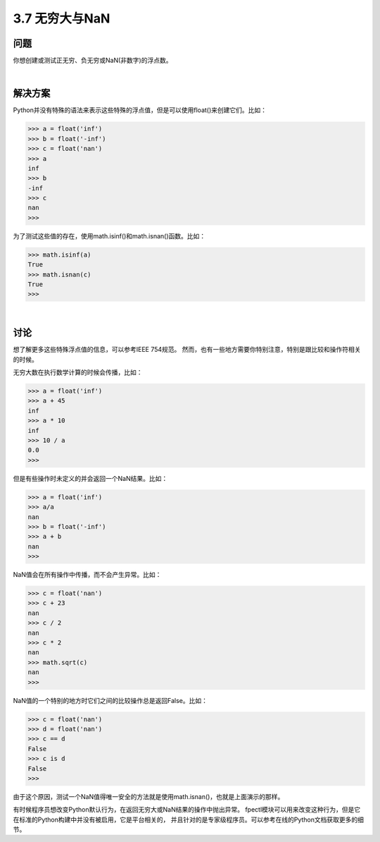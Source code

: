 ============================
3.7 无穷大与NaN
============================

----------
问题
----------
你想创建或测试正无穷、负无穷或NaN(非数字)的浮点数。

|

----------
解决方案
----------
Python并没有特殊的语法来表示这些特殊的浮点值，但是可以使用float()来创建它们。比如：

.. code-block:: python

    >>> a = float('inf')
    >>> b = float('-inf')
    >>> c = float('nan')
    >>> a
    inf
    >>> b
    -inf
    >>> c
    nan
    >>>

为了测试这些值的存在，使用math.isinf()和math.isnan()函数。比如：

.. code-block:: python

    >>> math.isinf(a)
    True
    >>> math.isnan(c)
    True
    >>>

|

----------
讨论
----------
想了解更多这些特殊浮点值的信息，可以参考IEEE 754规范。
然而，也有一些地方需要你特别注意，特别是跟比较和操作符相关的时候。

无穷大数在执行数学计算的时候会传播，比如：

.. code-block:: python

    >>> a = float('inf')
    >>> a + 45
    inf
    >>> a * 10
    inf
    >>> 10 / a
    0.0
    >>>

但是有些操作时未定义的并会返回一个NaN结果。比如：

.. code-block:: python

    >>> a = float('inf')
    >>> a/a
    nan
    >>> b = float('-inf')
    >>> a + b
    nan
    >>>

NaN值会在所有操作中传播，而不会产生异常。比如：

.. code-block:: python

    >>> c = float('nan')
    >>> c + 23
    nan
    >>> c / 2
    nan
    >>> c * 2
    nan
    >>> math.sqrt(c)
    nan
    >>>

NaN值的一个特别的地方时它们之间的比较操作总是返回False。比如：

.. code-block:: python

    >>> c = float('nan')
    >>> d = float('nan')
    >>> c == d
    False
    >>> c is d
    False
    >>>

由于这个原因，测试一个NaN值得唯一安全的方法就是使用math.isnan()，也就是上面演示的那样。

有时候程序员想改变Python默认行为，在返回无穷大或NaN结果的操作中抛出异常。
fpectl模块可以用来改变这种行为，但是它在标准的Python构建中并没有被启用，它是平台相关的，
并且针对的是专家级程序员。可以参考在线的Python文档获取更多的细节。

